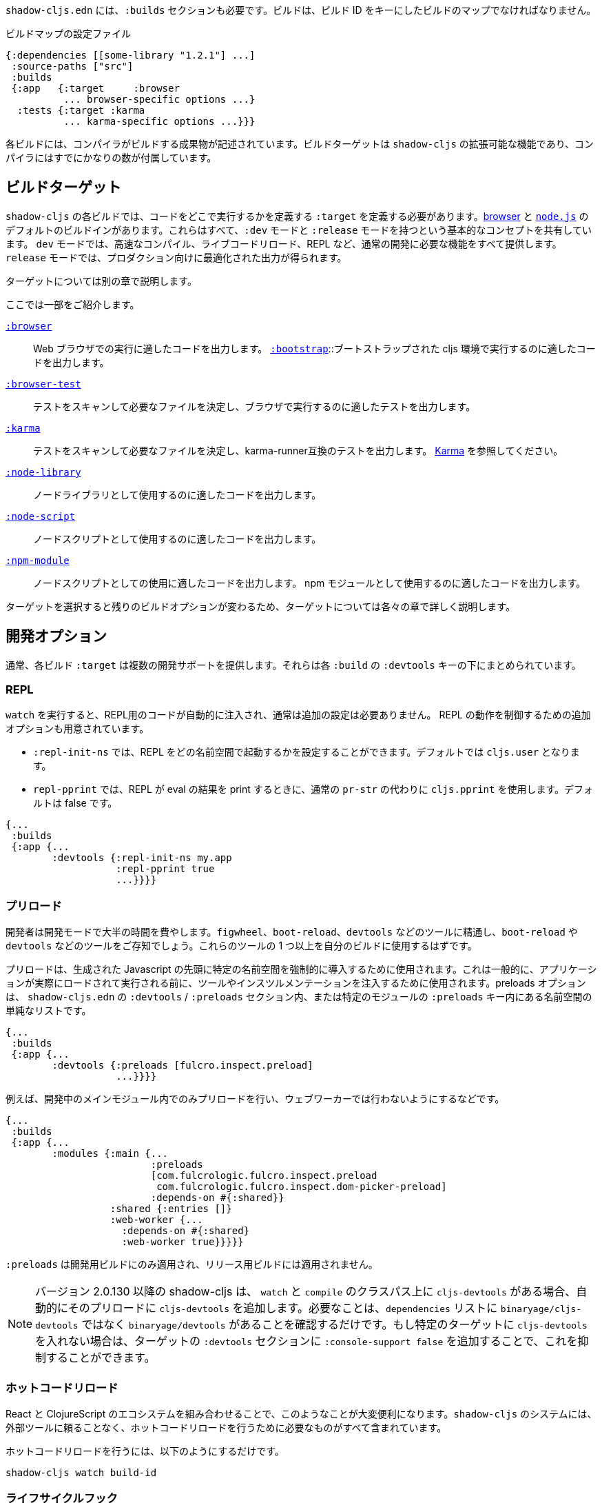 ////
`shadow-cljs.edn` will also need a `:builds` section. Builds should be a map of builds keyed by build ID:
////
`shadow-cljs.edn` には、`:builds` セクションも必要です。ビルドは、ビルド ID をキーにしたビルドのマップでなければなりません。

////
.A configuration file with a build map.
////

.ビルドマップの設定ファイル

```
{:dependencies [[some-library "1.2.1"] ...]
 :source-paths ["src"]
 :builds
 {:app   {:target     :browser
          ... browser-specific options ...}
  :tests {:target :karma
          ... karma-specific options ...}}}
```

////
Each build describes artifacts that the compiler will build. The build target is an extensible feature of `shadow-cljs`, and the compiler comes with quite a few of them already.
////
各ビルドには、コンパイラがビルドする成果物が記述されています。ビルドターゲットは `shadow-cljs` の拡張可能な機能であり、コンパイラにはすでにかなりの数が付属しています。

== ビルドターゲット

//Build Target

////
Each build in `shadow-cljs` must define a `:target` which defines where you intend your code to be executed. There are default built-ins for the <<target-browser,browser>> and <<target-node,`node.js`>>. They all share the basic concept of having `:dev` and `:release` modes. `:dev` mode provides all the usual development goodies like fast compilation, live code reloading and a REPL. `:release` mode will produce optimized output intended for production.
////
`shadow-cljs` の各ビルドでは、コードをどこで実行するかを定義する `:target` を定義する必要があります。<<target-browser,browser>> と <<target-node,`node.js`>> のデフォルトのビルドインがあります。これらはすべて、`:dev` モードと `:release` モードを持つという基本的なコンセプトを共有しています。 `dev` モードでは、高速なコンパイル、ライブコードリロード、REPL など、通常の開発に必要な機能をすべて提供します。 `release` モードでは、プロダクション向けに最適化された出力が得られます。

////
Targets are covered in separate chapters.
////
ターゲットについては別の章で説明します。

////
Here are some of them:
////
ここでは一部をご紹介します。

////
[Horizontal]
<<target-browser, `:browser`>>:: Output code suitable for running in a web browser.
<<target-bootstrap, `:bootstrap`>>:: Output code suitable for running in bootstrapped cljs environment.
<<target-browser-test, `:browser-test`>>:: Scan for tests to determine required files, and output tests suitable for running in the browser.
<<target-karma, `:karma`>>:: Scan for tests to determine required files, and output karma-runner compatible tests. See http://karma-runner.github.io/2.0/index.html[Karma].
<<target-node-library, `:node-library`>>:: Output code suitable for use as a node library.
<<target-node-script, `:node-script`>>:: Output code suitable for use as a node script.
<<target-npm-module, `:npm-module`>>:: Output code suitable for use as an NPM module.
////
[Horizontal]
<<target-browser, `:browser`>>:: Web ブラウザでの実行に適したコードを出力します。
<<target-bootstrap, `:bootstrap`>>::ブートストラップされた cljs 環境で実行するのに適したコードを出力します。
<<target-browser-test, `:browser-test`>>:: テストをスキャンして必要なファイルを決定し、ブラウザで実行するのに適したテストを出力します。
<<target-karma, `:karma`>>:: テストをスキャンして必要なファイルを決定し、karma-runner互換のテストを出力します。 http://karma-runner.github.io/2.0/index.html[Karma] を参照してください。
<<target-node-library, `:node-library`>>:: ノードライブラリとして使用するのに適したコードを出力します。
<<target-node-script, `:node-script`>>:: ノードスクリプトとして使用するのに適したコードを出力します。
<<target-npm-module, `:npm-module`>>:: ノードスクリプトとしての使用に適したコードを出力します。 npm モジュールとして使用するのに適したコードを出力します。


////
Each target is covered in more detail in its own chapter since the remaining build options vary on
the target you select.
////
ターゲットを選択すると残りのビルドオプションが変わるため、ターゲットについては各々の章で詳しく説明します。

== 開発オプション [[devtools]]

//Development Options [[devtools]]

////
Each build `:target` typically provides some development support. They are grouped under the `:devtools` key for each `:build`.
////
通常、各ビルド `:target` は複数の開発サポートを提供します。それらは各 `:build` の `:devtools` キーの下にまとめられています。

=== REPL

////
When running `watch` code for the REPL is injected automatically and usually does not require additional configuration. Additional options are available to control REPL behavior:
////
`watch` を実行すると、REPL用のコードが自動的に注入され、通常は追加の設定は必要ありません。 REPL の動作を制御するための追加オプションも用意されています。

////
- `:repl-init-ns` allows configuring which namespace the REPL will start in. It defaults to `cljs.user`.
- `:repl-pprint` makes the REPL use `cljs.pprint` instead of the regular `pr-str` when printing eval results. Defaults to false.
////
- `:repl-init-ns` では、REPL をどの名前空間で起動するかを設定することができます。デフォルトでは `cljs.user` となります。
- `repl-pprint` では、REPL が eval の結果を print するときに、通常の `pr-str` の代わりに `cljs.pprint` を使用します。デフォルトは false です。

```
{...
 :builds
 {:app {...
        :devtools {:repl-init-ns my.app
                   :repl-pprint true
                   ...}}}}
```


=== プリロード

//Preloads

////
As a developer most of your time is spent in development mode. You're probably familiar with tools like `figwheel`,
`boot-reload`, and `devtools`. It's almost certain that you want one or more of these in your builds.
////
開発者は開発モードで大半の時間を費やします。`figwheel`、`boot-reload`、`devtools` などのツールに精通し、`boot-reload` や `devtools` などのツールをご存知でしょう。これらのツールの 1 つ以上を自分のビルドに使用するはずです。

////
Preloads are used to force certain namespaces into the front of your generated Javascript. This is generally used to inject tools and instrumentation before the application actually loads and runs. The preloads option is simply a list of namespaces either in the `:devtools`/`:preloads` section of `shadow-cljs.edn` or within the `:preloads` key of a specific module:
////
プリロードは、生成された Javascript の先頭に特定の名前空間を強制的に導入するために使用されます。これは一般的に、アプリケーションが実際にロードされて実行される前に、ツールやインスツルメンテーションを注入するために使用されます。preloads オプションは、 `shadow-cljs.edn` の `:devtools` / `:preloads` セクション内、または特定のモジュールの `:preloads` キー内にある名前空間の単純なリストです。

```
{...
 :builds
 {:app {...
        :devtools {:preloads [fulcro.inspect.preload]
                   ...}}}}

```

////
For example to only include the preloads within a main module during development, and not in a web worker:
////
例えば、開発中のメインモジュール内でのみプリロードを行い、ウェブワーカーでは行わないようにするなどです。

```
{...
 :builds
 {:app {...
        :modules {:main {...
                         :preloads
                         [com.fulcrologic.fulcro.inspect.preload
                          com.fulcrologic.fulcro.inspect.dom-picker-preload]
                         :depends-on #{:shared}}
                  :shared {:entries []}
                  :web-worker {...
                    :depends-on #{:shared}
                    :web-worker true}}}}}
```

////
`:preloads` are only applied to development builds and will not be applied to release builds.
////
`:preloads` は開発用ビルドにのみ適用され、リリース用ビルドには適用されません。

////
NOTE: Since version 2.0.130 shadow-cljs automatically adds `cljs-devtools` to the preloads in `watch` and `compile` if they are on the classpath. All you need to do is make sure `binaryage/devtools` is in your `dependencies` list. (Note, *not* binaryage/**cljs-**devtools.) If you don't want to have `cljs-devtools` in specific targets, you can suppress this by adding `:console-support false` to the `:devtools` section of those targets.
////
NOTE: バージョン 2.0.130 以降の shadow-cljs は、 `watch` と `compile` のクラスパス上に `cljs-devtools` がある場合、自動的にそのプリロードに `cljs-devtools` を追加します。必要なことは、`dependencies` リストに `binaryage/cljs-devtools` ではなく `binaryage/devtools` があることを確認するだけです。もし特定のターゲットに `cljs-devtools` を入れない場合は、ターゲットの `:devtools` セクションに `:console-support false` を追加することで、これを抑制することができます。

=== ホットコードリロード
//Hot Code Reload

////
The React and ClojureScript ecosystems combine to make this kind of thing super useful. The `shadow-cljs`
system includes everything you need to do your hot code reload, without needing to resort to external tools.
////
React と ClojureScript のエコシステムを組み合わせることで、このようなことが大変便利になります。`shadow-cljs` のシステムには、外部ツールに頼ることなく、ホットコードリロードを行うために必要なものがすべて含まれています。

////
In order to use it you simply run:
////
ホットコードリロードを行うには、以下のようにするだけです。

```
shadow-cljs watch build-id
```

=== ライフサイクルフック

//Lifecycle Hooks

////
You can configure the compiler to run functions just before hot code reload brings in updated code, and just after. These are useful for stopping/starting things that would otherwise close over old code.
////
ホットコードリロードで更新されたコードが入ってくる直前と直後に関数を実行するようにコンパイラを設定することができます。これは、古いコードの上で閉じてしまうような処理を停止/開始するのに便利です。

////
These can be configured via the `:devtools` section in your build config or directly in your code via metadata tags.
////
これらの設定は、ビルド設定の `:devtools` セクションを介して、またはメタデータタグを介してコード内で直接行うことができます。


==== メタデータ
//Metadata

////
You can set certain metadata on normal CLJS `defn` vars to inform the compiler that these functions should be called at a certain time when live reloading.
////
通常の CLJS の `defn` 変数に特定のメタデータを設定することで、ライブリロード時にこれらの関数が特定のタイミングで呼び出されるべきであることをコンパイラに知らせることができます。


////
.hook config via metadata
////
.メタデータを利用した hook の設定

```clojure
(ns my.app)

(defn ^:dev/before-load stop []
  (js/console.log "stop"))

(defn ^:dev/after-load start []
  (js/console.log "start"))
```

////
This would call `my.app/stop` before loading any new code and `my.app/start` when all new code was loaded. You can tag multiple functions like this and they will be called in dependency order of their namespaces.
////
これは、新しいコードを読み込む前に `my.app/stop` を呼び出し、新しいコードがすべて読み込まれたときに `my.app/start` を呼び出します。このように複数の関数をタグ付けすることができ、それらは名前空間の依存関係の順に呼び出されます。

////
There are also async variants of these in case you need to do some async work that should complete before proceeding with the reload process.
////
また、リロード処理を行う前に完了すべき非同期処理を行う必要がある場合は、これらの非同期版もあります。


////
.async hooks example
////
.async フックの例

```clojure
(ns my.app)

(defn ^:dev/before-load-async stop [done]
  (js/console.log "stop")
  (js/setTimeout
    (fn []
      (js/console.log "stop complete")
      (done)))

(defn ^:dev/after-load-async start [done]
  (js/console.log "start")
  (js/setTimeout
    (fn []
      (js/console.log "start complete")
      (done)))
```

////
IMPORTANT: The functions will receive one callback function that must be called when their work is completed. If the callback function is not called the reload process will not proceed.
////
IMPORTANT: 各関数には、それぞれの作業が完了したときに呼び出されるべきコールバック関数が 1 つあります。このコールバック関数が呼び出されないと、リロード処理は進みません。


////
It is possible to tag namespaces with metadata so they will never be reloaded even if they are recompiled.
////
名前空間にメタデータをタグ付けすることで、再コンパイルされても再読み込みされないようにすることが可能です。

////
.A non-reloadable ns
////

```
(ns ^:dev/once my.thing)

(js/console.warn "will only execute once")
```

////
Namespaces can also be tagged to always reload.
////
名前空間は常にリロードするようにタグ付けすることもできます。

////
.An always-reloadable ns
////

```
(ns ^:dev/always my.thing)

(js/console.warn "will execute on every code change")
```


==== 設定
//Config

////
In addition to the metadata you can configure the lifecycle hooks via `shadow-cljs.edn`.
////
メタデータに加えて、ライフサイクルフックを `shadow-cljs.edn` で設定することができます。

////
[Horizontal]
`:before-load` :: A symbol (with namespace) of a function to run just before refreshing
files that have been recompiled.  This function *must* be synchronous in nature.
`:before-load-async` :: A symbol (with namespace) of a function `(fn [done])` to run just before refreshing. This function can do async processing, but *must* call `(done)` to indicate it is complete.
`:after-load` :: A symbol (with namespace) of a function to run after hot code reload is complete.
`:after-load-async` :: A symbol (with namespace) of a function `(fn [done])` to run after hot code reload is complete. This function can do async processing, but *must* call `(done)` to indicate it is complete.
`:autoload` :: A boolean controlling whether code should be hot loaded. Implicitly set to `true` if either of the callbacks is set. Always enabled for the `:browser` target by default, set to `false` to disable.
`:ignore-warnings` :: A boolean controlling whether code with warnings should be reloaded. Defaults to `false`.
////
[Horizontal]
`:before-load` :: 再コンパイルされたファイルを更新する直前に実行される関数のシンボル（名前空間付き）です。
関数のシンボル（名前空間付き）です。 この関数は本質的に同期的でなければなりません。
`:before-load-async` :: リフレッシュする直前に実行する関数 `(fn [done])` のシンボル（名前空間付き）です。この関数は非同期処理を行うことができますが、処理が完了したことを示すために、 `(done)` を必ず*呼び出さなければなりません。
`:after-load` :: ホットコードのリロードが完了した後に実行する関数のシンボル(名前空間付き)です。
`:after-load-async` :: ホットコードのリロードが完了した後に実行される関数 `(fn [done])` のシンボル(名前空間を含む)です。この関数は非同期処理を行うことができますが、完了したことを示すために、 `(done)` を必ず呼び出さなければなりません。
`:autoload` :: コードをホットロードするかどうかを制御するブール値です。いずれかのコールバックが設定されると、暗黙的に `true` に設定されます。デフォルトでは `:browser` ターゲットに対して常に有効で、無効にするには `false` を設定します。
`:deignore-warnings` :: 警告を含むコードをリロードするかどうかを制御するブール値です。デフォルトでは `false` に設定されます。

////
.A sample of lifecycle hooks.
////
.ライフサイクルフックの例

```
{...
 :builds
 {:app {...
        :devtools {:before-load  my.app/stop
                   :after-load   my.app/start
                   ...}}}}
```

////
IMPORTANT: Hooks cannot be declared in the `cljs.user` namespace. Hooks are only used if the namespace containing them is actually included in the build. If you use an extra namespace make sure to include it via `:preloads`.
////
IMPORTANT: フックは `cljs.user` 名前空間では宣言できません。フックは、それを含む名前空間が実際にビルドに含まれている場合にのみ使用されます。追加の名前空間を使用する場合は、必ず `:preloads` でインクルードしてください。

////
TIP: If neither `:after-load` nor `:before-load` are set the compiler will only attempt to hot reload the code in the `:browser` target. If you still want hot reloading but don't need any of the callbacks you can set `:autoload true` instead.
////
TIP: `:after-load` や `:before-load` が設定されていない場合、コンパイラは `:browser` ターゲットのコード内においてホットリロードのみを試みます。もしホットリロードを行いたいが、コールバックが不要な場合は、代わりに `:autoload true` を設定してください。

== ビルドフック [[build-hooks]]
//Build Hooks [[build-hooks]]

////
It is sometimes desirable to execute some custom code at a specific stage in the compilation pipeline. `:build-hooks` let you declare which functions should be called and they have full access to the build state at that time. This is quite powerful and opens up many possible tool options.
////
カスタムコードをコンパイルパイプラインの特定の段階で実行したい場合があります。`:build-hooks` では、どの関数を呼び出すかを宣言することができ、その関数はその時点でのビルド状態に完全にアクセスすることができます。これは非常に強力で、様々なツールのオプションが可能になります。


////
They are configured per build under the `:build-hooks` key
////
ビルドごとに `:build-hooks` キーで設定されます。

////
.Exampe :build-hooks
////
.Example :build-hooks

```clojure
{...
 :builds
 {:app {:target ...
        :build-hooks
        [(my.util/hook 1 2 3)]
        ...}}}}
```

////
.Example hook code
////
.Example hook code

```clojure
(ns my.util)

(defn hook
  {:shadow.build/stage :flush}
  [build-state & args]
  (prn [:hello-world args])
  build-state)
```

////
This example would call `(my.util/hook build-state 1 2 3)` after the build completed the `:flush` <<compilation-stages, stage>> (ie. written to disk). The example would print `[:hello-world (1 2 3)]` but please do something more useful in actual hooks.
////
この例では、ビルドが `:flush` <<compilation-stages, stage>> を完了した(つまりディスクに書き込まれた)後に `(my.util/hook build-state 1 2 3)` を呼び出します。この例では `[:hello-world (1 2 3)]` と表示されますが、実際のフックではもっと便利なことをしてください。

////
The hook is a just a normal *Clojure* function with some additional metadata. The `{:shadow.build/stage :flush}` metadata informs the compiler to call this hook for `:flush` only. You may instead configure `{:shadow.build/stages #{:configure :flush}}` if the hook should be called after multiple stages. At least one configured stage is required since the hook otherwise would never do anything.
////
フックは通常の Clojure 関数にいくつかのメタデータを追加したものです。

`shadow.build/stage :flush}` メタデータは、このフックを `:flush` でのみ呼び出すようにコンパイラに通知します。

フックが複数のステージの後に呼び出されるべきであれば、代わりに `{:shadow.build/stages #{:configure :flush}}` を設定することができます。そうしないとフックは何もしないので、少なくともひとつの設定済みステージが必要です。

////
All build hooks will be called after the `:target` work is done. They will receive the `build-state` (a clojure map with all the current build data) as their first argument and *must* return this `build-state` modified or unmodified. When using multiple stages you can add additional data to the `build-state` that later stages can see. It is strongly advised to use namespaced keys only to ensure not accidentally breaking the entire build.
////
全てのビルドフックは、`:target` の作業が終わった後に呼び出されます。これらのフックは、最初の引数として、現在の全てのビルドデータを含む clojure マップの `build-state` を受け取り、 *必ず* この `build-state` を修正して、または修正しないで返します。複数のステージを使用する場合、後のステージが見ることができる追加データを `build-state` に追加することができます。誤ってビルド全体を壊してしまわないように、名前付きのキーのみを使用することを強くお勧めします。

////
The `build-state` has some important entries which might be useful for your hooks:
////
`build-state` には、フックに有用ないくつかの重要なエントリがあります。

////
- `:shadow.build/build-id` - the id of the current build (eg. `:app`)
- `:shadow.build/mode` - `:dev` or `:release`
- `:shadow.build/stage` - the current stage
- `:shadow.build/config` - the build config. You can either store config data for the hook in the build config directly or pass it as arguments in the hook itself
////
- `:shadow.build/build-id` - 現在のビルドの ID です。(例： `:app`)
- `:shadow.build/mode` - `:dev` または `:release` です。
- `:shadow.build/stage` - 現在のステージです。
- `:shadow.build/config` - ビルドの設定。フック用の設定データは、ビルドコンフィグに直接格納するか、フック自体の引数として渡すことができます。

////
IMPORTANT: With a running `watch` all hooks will be called repeatedly for each build. Avoid doing too much work as they can considerably impact your build performance.
////
IMPORTANT: `watch` を実行していると、すべてのフックがビルドのたびに繰り返し呼び出されます。ビルドのパフォーマンスに大きな影響を与える可能性がありますので、あまり多くの作業を行わないようにしてください。

=== コンパイル・ステージ [[compile-stages]]
//Compilation Stages [[compile-stages]]

////
The possible stages the `:build-hooks` can use are:
////
`:build-hooks` が使用できるステージは以下の通りです。

////
- `:configure` - initial `:target` specific configuration
- `:compile-prepare` - called before any compilation is done
- `:compile-finish` - called after all compilation finishes
- `:optimize-prepare` - called before running the Closure Compiler optimization phase (`:release` only)
- `:optimize-finish` - called after Closure is done (`:release` only)
- `:flush` - called after everything was flushed to disk
////
- `:configure` - 初期の `:target` 特定の設定
- `:compile-prepare` - コンパイルが行われる前に呼び出されます。
- `:compile-finish` - すべてのコンパイルが終了した後に呼び出されます。
- `optimize-prepare` - Closure Compiler の最適化フェーズを実行する前に呼び出されます (`:release` のみ)
- `:optime-finish` - Closure が終了した後に呼び出されます (`:release` のみ)
- `:flush` - すべてがディスクにフラッシュされた後に呼び出されます。

////
With a running `watch` the `:configure` is only called once. Any of the others may be called
again (in order) for each re-compile. The `build-state` will be re-used until the build config changes at which point it will be thrown away and a fresh one will be created.
////
`watch` を実行していると、 `:configure` は一度しか呼ばれません。再コンパイルのたびに、他の項目が再コンパイルのたびに（順に）呼び出されます。 `build-state` はビルドコンフィグが変更されるまで再利用され、その時点で破棄されて新しいものが作成されることになる。

== コンパイラ・キャッシュ
//Compiler Cache

////
`shadow-cljs` will cache all compilation results by default. The cache is invalidated whenever anything relevant to the individual source files changes (eg. changed compiler setting, changed dependencies, etc.). This greatly improves the developer experience since incremental compilation will be **much** faster than starting from scratch.
////
`shadow-cljs` はデフォルトで全てのコンパイル結果をキャッシュします。このキャッシュは、個々のソースファイルに関連する何かが変更されるたびに無効になります（例：コンパイラの設定変更、依存関係の変更など）。これにより、インクリメンタルなコンパイルはスクラッチから始めるよりも **はるかに** 早くなるので、開発者の経験が大幅に改善されます。

////
Invalidating the cache however can not always be done reliably if you are using a lot of macros with side-effects (reading files, storing things outside the compiler state, etc.). In those cases you might need to disable caching entirely.
////
しかし、キャッシュを無効にすることは、副作用のあるマクロ（ファイルの読み込み、コンパイラの状態外での保存など）を多く使用している場合、常に確実に実行できるとは限りません。そのような場合には、キャッシュを完全に無効にする必要があります。

////
Namespaces that are known to include side-effecting macros can be blocked from caching. They won't be cached themselves and namespaces requiring them will not be cached as well. The https://github.com/cerner/clara-rules[clara-rules] library has side-effecting macros and is blocked by default. You can specify which namespaces to block globally via the `:cache-blockers` configuration. It expects a set of namespace symbols.
////
副作用のあるマクロが含まれていることがわかっている名前空間は、キャッシュからブロックすることができます。その名前空間自体はキャッシュされず、それを必要とする名前空間もキャッシュされません。 https://github.com/cerner/clara-rules[clara-rules] ライブラリには副作用のあるマクロが含まれており、デフォルトでブロックされます。どの名前空間をグローバルにブロックするかは、`:cache-blockers` 設定で指定できます。この設定には、名前空間のシンボルのセットが必要です。

////
.clara.rules cache blocking example (this is done by default)
////
.clara.rules のキャッシュブロックの例（これはデフォルトで行われます)

```
{...
 :cache-blockers #{clara.rules}
 :builds {...}}
```

////
In addition you can control how much caching is done more broadly via the `:build-options` `:cache-level` entry. The supported options are:
////
さらに、`:build-options` `:cache-level` エントリーを使って、どの程度のキャッシングが行われるかをより広範囲に渡ってコントロールすることができます。サポートされているオプションは次のとおりです。

////
[horizontal]
`:all` :: The default, all CLJS files are cached
`:jars` :: Only caches files from libraries, ie. source files in `.jar` files
`:off` :: Does not cache any CLJS compilation results (by far the slowest option)
////
[horizontal]
`:all` :: デフォルトでは、すべての CLJS ファイルがキャッシュされます。
`:jars` :: ライブラリからのファイル、つまり `.jar` ファイル内のソースファイルのみをキャッシュします。
`:off` :: CLJS のコンパイル結果を一切キャッシュしません（圧倒的に遅いオプションです）。

////
.Compiling without Cache
////
.キャッシュを使わずにコンパイルする


```
{...
 :builds
 {:app
  {:target :browser
   ...
   :build-options
   {:cache-level :off}}}}
```

////
The cache files are stored in a dedicated directory for each build so the cache is never shared between builds. A build with the id `:app` will have the `:dev` cache in the directory:
////
キャッシュファイルは、ビルドごとに専用のディレクトリに保存されるので、ビルド間でキャッシュが共有されることはありません。 id が `:app` のビルドには、`:dev` のキャッシュがディレクトリに格納されます。

////
.Cache location for `cljs/core.cljs`
////
.cljs/core.cljs のキャッシュ場所

```
target/shadow-cljs/builds/app/dev/ana/cljs/core.cljs.cache.transit.json
```

////
The `:cache-root` setting defaults to `target/shadow-cljs` and controls where ALL cache files will be written. It can only be configured globally, not per build.
////
`:cache-root` の設定は、デフォルトでは `target/shadow-cljs` となり、すべてのキャッシュファイルがどこに書き込まれるかを制御します。これはグローバルにのみ設定可能で、ビルドごとに設定することはできません。

////
```
{:source-paths [...]
 :dependencies [...]
 :cache-root ".shadow-cljs"
 :builds ...}

;; cache then goes to
;; .shadow-cljs/builds/app/dev/ana/cljs/core.cljs.cache.transit.json
```
////

```
{:source-paths [...]
 :dependencies [...]
 :cache-root ".shadow-cljs"
 :builds ...}

;; キャッシュは、.shadow-cljs/builds/app/dev/ana/cljs/core.cljs.cache.transit.json になります。
```



////
The `:cache-root` is always resolved relative to the project directory. You can also specify absolute paths (eg. `/tmp/shadow-cljs`).
////
また、`:cache-root` は常にプロジェクトディレクトリからの相対パスで指定します。絶対パスを指定することもできます (例: `/tmp/shadow-cljs`)。

== Closure の定義 [[closure-defines]]
//Closure Defines [[closure-defines]]

////
The Closure Library & Compiler allow you to define variables that are essentially compile time constants. You can use these to configure certain features of your build. Since the Closure compiler treats these as constants when running `:advanced` optimizations they are fully supported in the Dead-Code-Elimination passes and can be used to remove certain parts of the code that should not be included in `release` builds.
////
Closure Library と Compiler では、基本的にコンパイル時の定数である変数を定義することができます。これを使って、ビルドの特定の機能を設定することができます。 Closure コンパイラは、`:advanced` 最適化を実行する際にこれらを定数として扱うため、Dead-Code-Elimination パスが完全にサポートされており、 `release` ビルドに含めるべきではないコードの特定の部分を削除するために使用することができます。

////
You can define them in your code
////
コードの中で定義することができます。

```clojure
(ns your.app)

(goog-define VERBOSE false)

(when VERBOSE
  (println "Hello World"))
```

////
This defines the `your.app/VERBOSE` variable as `false` by default. This will cause the `println` to be removed in `:advanced` compilation. You can toggle this to `true` via the `:closure-defines` options which will enable the `println`. This can either be done for development only or always.
////
これにより、 `your.app/VERBOSE` 変数がデフォルトで `false` と定義されます。これにより、`:advanced` のコンパイル時に `println` が削除されます。これを `:closure-defines` オプションで `true` に変更すると、 `println` が有効になります。これは、開発時のみ、または常に行うことができます。

////
```clojure
{...
 :builds
 {:app
  {:target :browser
   ...
   :modules {:app {:entries [your.app]}}
   ;; to enable in development only
   :dev {:closure-defines {your.app/VERBOSE true}}
   ;; to enable always
   :closure-defines {your.app/VERBOSE true}
   ;; you may also enable it for release as well
   :release {:closure-defines {your.app/VERBOSE true}}
   }}
```
////

```clojure
{...
 :builds
 {:app
  {:target :browser
   ...
   :modules {:app {:entries [your.app]}}
   ;; 開発時のみ有効
   :dev {:closure-defines {your.app/VERBOSE true}}
   ;; 常に有効にする
   :closure-defines {your.app/VERBOSE true}
   ;; リリース時の有効化も可能
   :release {:closure-defines {your.app/VERBOSE true}}
   }}
```

////
TIP: It is generally safer to use the "disabled" variant as the default since it makes things less likely to be included in a `release` build when they shouldn't be. Forgetting to set a `:closure-defines` variable should almost always result in less code being used not more.
////
TIP: 一般的には、disabled バリアントをデフォルトで使用する方が安全です。なぜなら、release ビルドに含まれるべきでないものが含まれる可能性が低くなるからです。また、`:closure-defines` 変数の設定を忘れると、ほとんどの場合、使用されるコードが増えるのではなく、減ることになります。

////
Closure Defines from the Closure Library
////
Closure Library の Closure 定義

////
- `goog.DEBUG`: The Closure Library uses this for many development features. `shadow-cljs` automatically sets this to `false` for `release` builds.
- `goog.LOCALE` can be used to configure certain localization features like `goog.i18n.DateTimeFormat`. It accepts a standard locale string and defaults to `en`. Pretty much all locales are supported, see https://github.com/google/closure-library/blob/master/closure/goog/i18n/datetimesymbols.js[here] and https://github.com/google/closure-library/blob/master/closure/goog/i18n/datetimesymbolsext.js[here] .
////
- `goog.DEBUG` です。Closure Library では、多くの開発機能でこれを使用しています。 `shadow-cljs` は、 `release` のビルドでは、自動的にこれを `false` に設定します。
- `goog.LOCALE` : `goog.i18n.DateTimeFormat` のような、ある種のローカリゼーション機能を設定するために使用されます。これは標準的なロケール文字列を受け入れ、デフォルトでは `en` となります。ほとんどすべてのロケールがサポートされています。 https://github.com/google/closure-library/blob/master/closure/goog/i18n/datetimesymbols.js[こちら] と https://github.com/google/closure-library/blob/master/closure/goog/i18n/datetimesymbolsext.js[こちら] を参照してください。

== コンパイラのオプション [[compiler-options]]
//Compiler Options [[compiler-options]]

////
The CLJS compiler supports several options to influence how some code is generated. For the most part `shadow-cljs` will pick some good defaults for each `:target` but you might occasionally want to change some of them.
////
CLJS コンパイラは、コードの生成方法に影響を与えるいくつかのオプションをサポートしています。ほとんどの場合、 `shadow-cljs` は各 `:target` に対して良いデフォルトを選んでくれますが、時折それらのいくつかを変更したいと思うかもしれません。

////
These are all grouped under the `:compiler-options` key in your build config.
////
これらはすべて、ビルド設定の `:compiler-options` キーにまとめられています。

```clojure
{:dependencies [...]
 :builds
 {:app
  {:target :browser
   ...
   :compiler-options {:fn-invoke-direct true}}}}
```

////
Most of the standard ClojureScript https://clojurescript.org/reference/compiler-options[Compiler Options] are either enabled by default or do not apply. So very few of them actually have an effect. A lot of them are also specific to certain `:target` types and do not apply universally (e.g. `:compiler-options {:output-wrapper true}` is only relevant for `:target :browser`).
////
標準的な ClojureScript https://clojurescript.org/reference/compiler-options[Compiler Options]のほとんどは、デフォルトで有効になっているか、適用されていません。そのため、実際に効果があるものはほとんどありません。また、多くのオプションは特定の `:target` タイプに固有のもので、普遍的に適用されるわけではありません (例えば、`:compiler-options {:output-wrapper true}` は `:target :browser` にのみ関係します)。

////
Currently supported options include
////
現在サポートされているオプションは以下の通りです。

////
- `:optimizations` supports `:advanced`, `:simple` or `:whitespace`, defaults to `:advanced`. `:none` is the default for development and cannot be set manually. `release` with `:none` won't work.
- `:infer-externs` `:all`, `:auto`, `true` or `false`, defaults to `true`
- `:static-fns` (Boolean) defaults to `true`
- `:fn-invoke-direct` (Boolean) defaults to `false`
- `:elide-asserts` (Boolean) default to `false` in development and `true` in `release` builds
- `:pretty-print` and `:pseudo-names` default to `false`. You can use `shadow-cljs release app --debug` to enable both temporarily without touching your config. This is very useful when running into problem with `release` builds
- `:source-map` (Boolean) defaults to `true` during development, `false` for `release`.
- `:source-map-include-sources-content` (Boolean) defaults to `true` and decides whether source maps should contains their sources in the `.map` files directly.
- `:source-map-detail-level` `:all` or `:symbols` (`:symbols` reduces overall size a bit but also a bit less accurate)
- `:externs` vector of paths, defaults to `[]`
- `:checked-arrays` (Boolean), defaults to `false`
- `:anon-fn-naming-policy`
- `:rename-prefix` and `:rename-prefix-namespace`
- `:warnings` as a map of `{warning-type true|false}`, eg. `:warnings {:undeclared-var false}` to turn off specific warnings.
////
- `:optimizations` は `:advanced`, `:simple`, `:whitespace` のいずれかをサポートしていますが、デフォルトは `:advanced` です。 `none` は開発時のデフォルトで、手動で設定することはできません。 `none` を指定した `release` は動作しません。
- `:infer-externs` `:all`, `:auto`, `true` または `false`, デフォルトは `true` です。
- `:static-fns` (ブール値) デフォルトでは `true` です。
- `:fn-invoke-direct` (Boolean) デフォルトは `false` です。
- `:ide-asserts` (Boolean) のデフォルトは、開発版では `false` 、 `release` ビルドでは `true` です。
- `:pretty-print` と `:pseudo-names` はデフォルトで `false` になります。 `shadow-cljs release app --debug` を使用すると、設定に手を加えることなく、一時的に両方を有効にすることができます。これは `release` のビルドで問題が発生したときにとても便利です。
- `:source-map` (Boolean) 開発中のデフォルトは `true` で、 `release` では `false` です。
- `:source-map-include-sources-content` (Boolean) デフォルトは `true` で、ソースマップが `.map` ファイルに直接ソースを含めるかどうかを決定します。
- `:source-map-detail-level` `:all` または `:symbols` (`:symbols` は全体のサイズを少し小さくしますが、精度も少し低くなります)
- `:externs` パスのベクトル、デフォルトでは `[]` です。
- `:checked-arrays` (Boolean), デフォルトは `false` です。
- `:anon-fn-naming-policy` (論理値)
- `:rename-prefix` と `:rename-prefix-namespace` の対応表です。
- 例えば、`:warnings {:undeclared-var false}` とすると、特定の警告を消すことができます。


////
Unsupported or non-applicable Options
////
////
Options that don't have any effect at all include
////
サポートされていないか適用されていないオプション、また全く影響がない選択肢は以下の通りです。

////
- `:verbose` is controlled by running `shadow-cljs compile app --verbose` not in the build config.
- `:foreign-libs` and `:libs`
- `:stable-names` always enabled, cannot be disabled
- `:install-deps`
- `:source-map-path`, `:source-asset-path` and `:source-map-timestamp`
- `:cache-analysis` always enabled, cannot be disabled.
- `:recompile-dependents`
- `:preamble`
- `:hashbang` (the `:node-script` target supports this, others don't)
- `:compiler-stats` use `--verbose` to get detailed information instead
- `:optimize-constants` always done for `release` builds, cannot be disabled
- `:parallel-build` always enabled
- `:aot-cache`
- `:package-json-resolution` see <<js-resolve, :js-options :resolve>> instead
- `:watch-fn`
- `:process-shim`
////
- `:verbose` は、 `shadow-cljs compile app --verbose` を実行することで制御されますが、ビルド設定にはありません。
- `:foreign-libs` と `:libs`
- `:stable-names` は常に有効で、無効にすることはできません。
- `:install-deps`
- `:source-map-path` `:source-asset-path` `:source-map-timestamp`
- `:cache-analysis` 常に有効で、無効にすることはできません。
- `:recompile-dependents`
- `:preamble`
- `:hashbang` (`:node-script` ターゲットはこれをサポートしていますが、他のターゲットはサポートしていません)
- `:compiler-stats` 詳細な情報を得るには、代わりに `--verbose` を使用してください。
- `:optimize-constants` は `release` のビルドでは常に行われ、無効にはできません。
- `:parallel-build` は常に有効です。
- `:aot-cache`
- `:package-json-resolution` 代わりに <<js-resolve, :js-options :resolve>> を参照してください。
- `:watch-fn`
- `:process-shim`

=== エラーとしての警告 [[warnigs-as-errors]]
//Warnings as Errors [[warnigs-as-errors]]

////
It is sometimes desireable to fail a build with warnings rather than continuing with the build (eg. in CI envs). You can use the `:warnings-as-errors` compiler options to customize how that is handled.
////
ビルドを続行するのではなく、警告を表示してビルドを失敗させたい場合があります（例：CI 環境など）。 `warnings-as-errors` コンパイラオプションを使って、その処理方法をカスタマイズすることができます。

////
.Treat all warnings as errors
////
.すべての警告をエラーとして扱うための設定

```
{...
 :builds
 {:app
  {...
   :compiler-options {:warnings-as-errors true}}}}
```

////
.Only throw certain warnings
////
.特定の警告のみを表示する

```
{...
 :builds
 {:app
  {...
   :compiler-options {:warnings-as-errors #{:undeclared-var}}}}
```

////
A set of possible warning-type keywords can be found https://github.com/clojure/clojurescript/blob/5ad96a8b3ae2e3616a19715ba9ba2471a36933a2/src/main/clojure/cljs/analyzer.cljc#L124-L163[here].
////
可能な警告タイプのキーワードのセットは、 https://github.com/clojure/clojurescript/blob/5ad96a8b3ae2e3616a19715ba9ba2471a36933a2/src/main/clojure/cljs/analyzer.cljc#L124-L163[https://github.com/clojure/clojurescript/blob/5ad96a8b3ae2e3616a19715ba9ba2471a36933a2/src/main/clojure/cljs/analyzer.cljc#L124-L163] にあります。

////
.Only throw for certain namespaces
////
.特定の名前空間にのみエラーを投げる

```
{...
 :builds
 {:app
  {...
   :compiler-options {:warnings-as-errors {:ignore #{some.ns some.library.*}
                                           :warnings-types #{:undeclared-var}}}
```

////
`:ignore` takes a set of symbols refering to namespaces. Either direct matches or `.*` wildcards are allowed. `:warning-types` has the same functionality as above, not specifying it means all warnings will throw except the ignored namespaces.
////
`ignore` には、名前空間を参照するシンボルのセットを指定します。直接マッチするか、または `.*` のワイルドカードを使用することができます。`:warning-types` は上記と同じ機能を持っています。これを指定しないと、無視された名前空間以外のすべての警告がスローされます。

== 出力言語オプション
//Output Language Options

////
By default the generated JS output will be compatible with ES5 and all "newer" features will be transpiled to compatible code using polyfills. This is currently the safest default and supports most browsers in active use (including IE10+).
////
デフォルトでは、生成される JS の出力は ES5と互換性があり、すべての新しい機能はポリフィルを使用して互換性のあるコードに変換されます。これは現在のところ最も安全なデフォルトであり、現在使用されているほとんどのブラウザ（IE10+を含む）をサポートしています。

////
You can select other output options if you only care about more modern environments and want to keep the original code without replacements (eg. `node`, Chrome Extensions, ...)
////
よりモダンな環境にのみ関心があり、置換せずに元のコードを維持したい場合は、他の出力オプションを選択することができます（例：`node`、Chrome Extensions、...）。

////
IMPORTANT: Note that this mostly affects imported JS code from <<npm, npm>> or `.js` files from the <<classpath-js, classpath>>. CLJS will currently only generate ES5 output and is not affected by setting higher options.
////
IMPORTANT: これは主に<<npm, npm>>からインポートされた JS コードや<<classpath-js, classpath>>からの `.js` ファイルに影響することに注意してください。 CLJS は現在、ES5 の出力のみを生成し、より高いオプションを設定しても影響を受けません。

////
You can configure this via the `:output-feature-set` in `:compiler-options`. The older `:language-out` option should not be used as `:output-feature-set` replaced it.
////
これは `:compiler-options` の `:output-feature-set` で設定できます。古い `:language-out` オプションは `:output-feature-set` に置き換わるので、使用しないでください。

////
Supported options are:
////
サポートされているオプションは以下の通りです。

////
- `:es3`
- `:es5`
- `:es6` - `class`, `const`, `let`, ...
- `:es7` - exponent `**` operator
- `:es8` - `async/await`, `generators`, object literals with spread, ...
- `:es-next` - all the features the Closure Compiler currently supports
////
- `:es3`
- `:es5` - `class`, `const`, `let`, ...
- `:es6` - `class`, `const`, `let`, ...
- `:es7` - 指数演算子 `**` 。
- `:es8` - `async/await`, `generators`, スプレッド付きオブジェクトリテラル, ...
- `es-next` - Closure コンパイラが現在サポートしているすべての機能です。

////
.Example
////
.Example

```
{...
 :builds
 {:script
  {:target :node-script
   :main foo.bar/main
   ...
   :compiler-options {:output-feature-set :es7}}}}
```

////
Documentation on these options is a bit sparse and is mostly documented in the code https://github.com/google/closure-compiler/blob/master/src/com/google/javascript/jscomp/parsing/parser/FeatureSet.java[here] .
////
これらのオプションに関するドキュメントは少し少なく、ほとんどがコード https://github.com/google/closure-compiler/blob/master/src/com/google/javascript/jscomp/parsing/parser/FeatureSet.java[こちら] に記載されています。


== Conditional Reading
//Conditional Reading

////
CAUTION: This feature only works in `shadow-cljs`. It was officially https://dev.clojure.org/jira/browse/CLJS-2396[rejected] by the ClojureScript project. It will still compile fine in CLJS but only the official branches work (e.g. `:cljs`). It might still be https://groups.google.com/d/msg/clojure-dev/8YJJM8lJuQs/hR5_vUZPCQAJ[supported] one day but as of now it is not.
////
CAUTION: Conditional Reading は `shadow-cljs` でしか動作しません。この機能は ClojureScript プロジェクトで公式に https://dev.clojure.org/jira/browse/CLJS-2396[rejected] されました。 CLJS でもコンパイルは可能ですが、公式のブランチでのみ動作します(例: `:cljs`)。いつかは https://groups.google.com/d/msg/clojure-dev/8YJJM8lJuQs/hR5_vUZPCQAJ[support] になるかもしれませんが、今のところはそうではありません。

////
`shadow-cljs` lets you configure additional reader features in `.cljc` files. By default you can only use reader conditionals to generate separate code for `:clj`, `:cljs` or `:cljr`. In many CLJS builds however it is also desirable to select which code is generated based on your `:target`.
////
`shadow-cljs` では、 `.cljc` ファイルに追加のリーダ機能を設定することができます。デフォルトでは、リーダの条件式を使用して、`:clj`、`:cljs`、または `:cljr` 用の個別のコードを生成することしかできません。

しかし、多くの CLJS のビルドでは、`:target` に基づいて、どのコードを生成するかを選択することも望ましいことです。

////
Example: Some `npm` packages only work when targeting the `:browser`, but you may have a `ns` that you also want to use in a `:node-script` build. This might happen frequently when trying to use Server-Side Rendering (SSR) with your React App. `codemirror` is one such package.
////
例 一部の `npm` パッケージは `:browser` をターゲットにしたときにのみ動作しますが、`:node-script` のビルドでも使用したい `ns` があるかもしれません。

これは、React アプリでサーバサイドレンダリング(SSR)を使おうとしているときに頻繁に起こるかもしれません。 `codemirror` はそのようなパッケージの一つです。

////
```clojure
(ns my.awesome.component
  (:require
    ["react" :as react]
    ["codemirror" :as CodeMirror]))

;; suppose you create a CodeMirror instance on some React :ref
(defn init-cm [dom-node]
  (let [cm (CodeMirror/fromTextArea dom-node #js {...})]
    ...))

...
```
////


```clojure
(ns my.awesome.component
  (:require
    ["react" :as react]
    ["codemirror" :as CodeMirror]))

;; React :ref に CodeMirror のインスタンスを作成する場合
(defn init-cm [dom-node]
  (let [cm (CodeMirror/fromTextArea dom-node #js {...})]
    ...))

...
```


////
This namespace will compile fine for both builds (`:node-script` and `:browser`) but when trying to run the `:node-script` it will fail since the `codemirror` package tries to access the DOM. 
Since `react-dom/server` does not use refs the `init-cm` function will never be called anyways.
////
この名前空間は、両方のビルド( `:node-script` と `:browser` )で正常にコンパイルされますが、`:node-script` を実行しようとすると、 `codemirror` パッケージが DOM にアクセスしようとするため、失敗します。 `react-dom/server` は refs を使用しないので、 `init-cm` 関数が呼び出されることはありません。


////
While you can use <<closure-defines, :closure-defines>> to conditionally compile away the `init-cm` fn you can not use it to get rid of the extra `:require`. Reader conditionals let you do this easily.
////
<<closure-defines, :closure-defines>> を使って条件付きで `init-cm` fn をコンパイルすることはできますが、余分な `:require` を取り除くために使うことはできません。リーダの条件式を使えば、これが簡単にできます。

////
```clojure
(ns my.awesome.component
 (:require
   ["react" :as react]
   ;; NOTE: The order here matters. Only the first applicable
   ;; branch is used. If :cljs is used first it will still be
   ;; taken by the :server build
   #?@(:node [[]]
       :cljs [["codemirror" :as CodeMirror]])))

#?(:node ;; node platform override
   (defn init-cm [dom-node]
    :no-op)
   :cljs ;; default impl
   (defn init-cm [dom-node]
     ... actual impl ...))

...
```
////

```clojure
(ns my.awesome.component
 (:require
   ["react" :as react]
   ;; 注：ここでの順序は重要です。
   ;; 適用可能な最初のブランチのみが使用されます。
   ;; もし :cljs が最初に使用されたとしても、
   ;; それは :server build に引き継がれます。
   #?@(:node [[]]
       :cljs [["codemirror" :as CodeMirror]])))

#?(:node ;; Node プラットフォームのオーバーライド
   (defn init-cm [dom-node]
    :no-op)
   :cljs ;; デフォルトの処理系
   (defn init-cm [dom-node]
     ... actual impl ...))

...
```


////
.`:reader-features` config examples
////
.`:reader-features` 設定例

////
```clojure
{...
 :builds
 ;; app build configured normally, no adjustments required
 {:app
  {:target :browser
   ...}
  ;; for the server we add the :node reader feature
  ;; it will then be used instead of the default :cljs
  :server
  {:target :node-script
   :compiler-options
   {:reader-features #{:node}}}}}
```
////


```clojure
{...
 :builds
 ;; アプリのビルドが正常に設定されており、調整は不要
 {:app
  {:target :browser
   ...}
  ;; サーバには :node reader の機能が追加される
  ;; デフォルトの :cljs の代わりに使用される
  :server
  {:target :node-script
   :compiler-options
   {:reader-features #{:node}}}}}
```

////
The `:server` build will then no longer have the `codemirror` require and the `init-cm` function is removed. Becoming only
////
これにより、`:server` のビルドには `codemirror` の必要性がなくなり、 `init-cm` の機能も削除されます。以下のようになります。


////
```clojure
(ns my.awesome.component
  (:require
    ["react" :as react]))

;; this will likely be removed as dead code if
;; its never actually called anywhere

(defn init-cm [dom-node] :no-op)
...
```
////

```clojure
(ns my.awesome.component
  (:require
    ["react" :as react]))

;; 実際にどこにも呼び出されなければ、
;; 以下はデッドコードとして削除されます。

(defn init-cm [dom-node] :no-op)
...
```


////
IMPORTANT: This feature is only available in `.cljc` files and will fail in `.cljs` files.
////
IMPORTANT: この機能は、 `.cljc` ファイルでのみ利用可能で、 `.cljs` ファイルでは失敗します。

== CLI からのオーバーライド [[config-merge]]
//Overriding from the CLI [[config-merge]]

////
It is sometimes desirable to make small adjustments to the build configuration from the command line with values that can't be added statically to the `shadow-cljs.edn` config or may change depending on the environment you are in.
////
`shadow-cljs.edn` の設定に静的に追加できない値や、環境によって変わる可能性のある値を使って、コマンドラインからビルド構成を少しずつ調整したい場合があります。

////
You can pass additional config data via the `--config-merge {:some "data"}` command line option which will be merged into the build config. Data added from the CLI will override data from the `shadow-cljs.edn` file.
////
追加の設定データを `--config-merge {:some "data"}` コマンドラインオプションで渡すことができ、ビルド時の設定にマージされます。 CLI から追加されたデータは、 `shadow-cljs.edn` ファイルからのデータよりも優先されます。

////
.Example `shadow-cljs.edn` config
////
.Example `shadow-cljs.edn` の設定

```
{...
 :builds
 {:app
  {:target :browser
   :output-dir "public/js"
   ...}}}
```

////
.Overriding the `:output-dir` from the CLI
////
.CLI からの `:output-dir` をオーバーライドする

```bash
$ shadow-cljs release app --config-merge '{:output-dir "somewhere/else"}'
```

////
.Overriding the `:closure-defines` from the CLI
////
.CLI からの `:closure-defines` をオーバーライドする

```bash
$ shadow-cljs release app --config-merge '{:closure-defines {your.app/DEBUG true}}'
```

////
`--config-merge` expects one EDN map and can be used multiple times, they will be merged left to right. The data added is also visible to build-hooks.
////
`--config-merge` は 1 つの EDN マップを想定していますが、複数回使用することができ、左から右に向かってマージされます。追加されたデータは build-hooks でも確認できます。

////
IMPORTANT: If you specify multiple build ids the data will be merged into all specified builds. `shadow-cljs release frontend backend --config-merge '{:hello "world"}'` will be applied to both.
////
IMPORTANT: 複数のビルド ID を指定した場合、データは指定したすべてのビルドにマージされます。`shadow-cljs release frontend backend --config-merge '{:hello "world"}'` を指定すると、両方に適用されます。

== 環境変数の使用 [[shadow-env]]
//Using Environment Variables [[shadow-env]]

////
It is possible to use environment variables to set configuration values in `shadow-cljs.edn` but you should consider using `--config-merge` instead. If you really must use an environment variable you can do so via the `#shadow/env "FOO"` reader tag. You can also use the shorter `#env`.
////
環境変数を使って `shadow-cljs.edn` の設定値を設定することは可能ですが、代わりに `--config-merge` の使用を検討すべきです。どうしても環境変数を使わなければならない場合は、 `#shadow/env "FOO"` というリーダタグを使って設定することができます。また、より短い `#env` も使用できます。

////
.Example `shadow-cljs.edn` config
////
.Example `shadow-cljs.edn` の設定

```
{...
 :builds
 {:app
  {:target :browser
   :output-dir "public/js"
   :closure-defines {your.app/URL #shadow/env "APP_URL"}
   ...}}}
```

////
The are also a few more supported forms that you can use `#shadow/env` with.
////
また、 `#shadow/env` を使用できるサポートされたフォームもいくつかあります。

////
```
#shadow/env "APP_URL"
#shadow/env ["APP_URL"]
;; with default value, used if env variable is not set
#shadow/env ["APP_URL" "default-value"]
#shadow/env ["APP_URL" :default "default-value"]
;; turn PORT env into an integer, with default
#shadow/env ["PORT" :as :int :default 8080]
```
////

```
#shadow/env "APP_URL"
#shadow/env ["APP_URL"]
;; デフォルトの値で、env 変数が設定されていない場合に使用される
#shadow/env ["APP_URL" "default-value"]
#shadow/env ["APP_URL" :default "default-value"]
;; PORT env をデフォルトで整数に変換する
#shadow/env ["PORT" :as :int :default 8080]
```


////
Supported `:as` coercions are `:int`, `:bool`, `:keyword`, `:symbol`. Supplied `:default` values will not be converted and are expected to be in the correct type already.
////
サポートされている `:as` の強制は `:int`, `:bool`, `:keyword`, `:symbol` です。与えられた `:default` の値は変換されず、すでに正しい型になっていることが期待されます。

////
IMPORTANT: The environment variables used when the `shadow-cljs` process was started are used. If a server process is used its environment variables will be used over those potentially set by other commands. This is mostly relevant during development but may be confusing. `--config-merge` does not have this limitation.
////
IMPORTANT: `shadow-cljs` プロセスが開始されたときに使用された環境変数が使用されます。サーバプロセスが使用されている場合、その環境変数は他のコマンドで設定されたものよりも優先して使用されます。これは主に開発中に関係することですが、混乱を招くかもしれません。また、 `--config-merge` にはこのような制限はありません。

== ビルドとターゲットのデフォルト [[build-target-defaults]]

//Build and Target defaults [[build-target-defaults]]

////
It is possible to use set defaults that will be used for all builds, or for all targets of a certain type.
////
すべてのビルド、または特定のタイプのすべてのターゲットに使用されるデフォルトの設定を使用することができます。

////
Configuration merge order is as follows `:build-defaults` -> `:target-defaults` -> actual build config -> extra config overrides.
////
設定のマージ順序は以下の通りです。 

1. `:build-defaults`
2. `:target-defaults` 
3. 実際のビルドコンフィグ
4. 追加の設定によるオーバーライド

////
.Example `shadow-cljs.edn` config
////
.Example `shadow-cljs.edn` の設定

```
{...
 :build-defaults
 {:closure-defines 
   {your.app/VERBOSE true}}
   
 :target-defaults
 {:browser
   {:js-options
     {:resolve {"react" {:target :global
                         :global "React"}}}}}
 
 :builds
 {:app
  {:target :browser
   ...}}}
```

////
In this example the `:app` target will inherit both `:build-defaults` and the `:target-defaults` for `:browser`.
////
この例では、`:app` ターゲットは、`:build-defaults` と `:browser` の `:target-defaults` の両方を継承します。

////
IMPORTANT: Configs later in the merge order can override, but not remove previous configuration items. Once a default is set, the only way to remove it is by overriding it.
////
IMPORTANT: マージ順で後の方の設定は、前の設定項目を上書きすることはできても、削除することはできません。いったんデフォルトが設定されると、それを削除するにはオーバーライドするしかありません。
